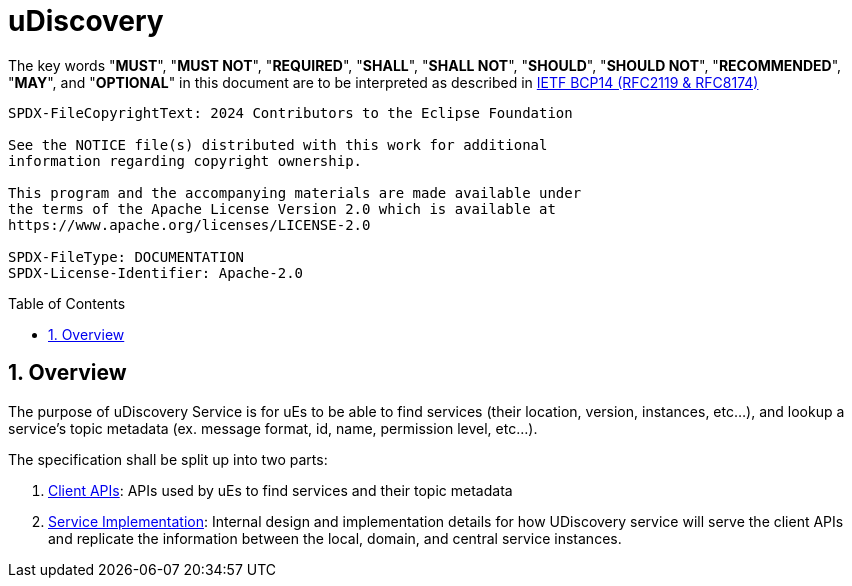 = uDiscovery
:toc: preamble
:sectnums:
:source-highlighter: highlight.js

The key words "*MUST*", "*MUST NOT*", "*REQUIRED*", "*SHALL*", "*SHALL NOT*", "*SHOULD*", "*SHOULD NOT*", "*RECOMMENDED*", "*MAY*", and "*OPTIONAL*" in this document are to be interpreted as described in https://www.rfc-editor.org/info/bcp14[IETF BCP14 (RFC2119 & RFC8174)]

----
SPDX-FileCopyrightText: 2024 Contributors to the Eclipse Foundation

See the NOTICE file(s) distributed with this work for additional
information regarding copyright ownership.

This program and the accompanying materials are made available under
the terms of the Apache License Version 2.0 which is available at
https://www.apache.org/licenses/LICENSE-2.0
 
SPDX-FileType: DOCUMENTATION
SPDX-License-Identifier: Apache-2.0
----

== Overview

The purpose of uDiscovery Service is for uEs to be able to find services (their location, version, instances, etc...), and lookup a service's topic metadata (ex. message format, id, name, permission level, etc...). 

The specification shall be split up into two parts:

1. xref:client.adoc[Client APIs]: APIs used by uEs to find services and their topic metadata
2. xref:server.adoc[Service Implementation]: Internal design and implementation details for how UDiscovery service will serve the client APIs and replicate the information between the local, domain, and central service instances.


